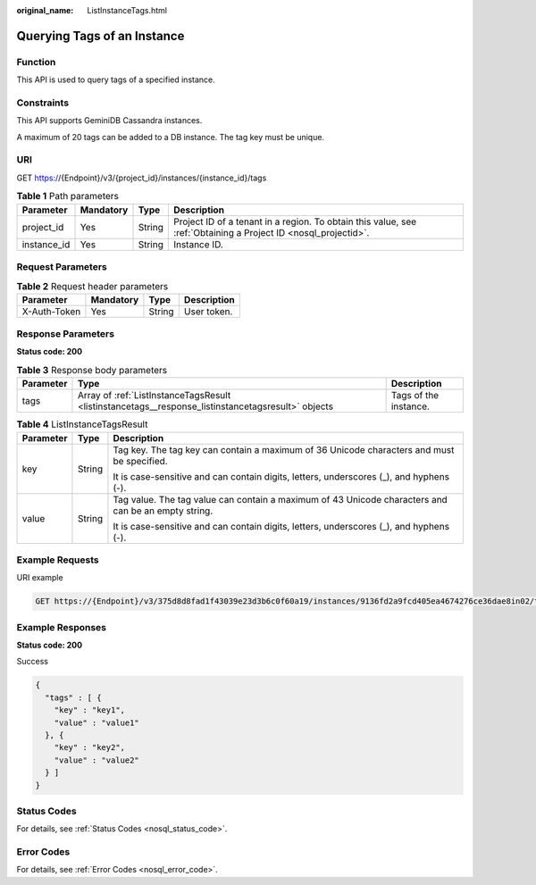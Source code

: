 :original_name: ListInstanceTags.html

.. _ListInstanceTags:

Querying Tags of an Instance
============================

Function
--------

This API is used to query tags of a specified instance.

Constraints
-----------

This API supports GeminiDB Cassandra instances.

A maximum of 20 tags can be added to a DB instance. The tag key must be unique.

URI
---

GET https://{Endpoint}/v3/{project_id}/instances/{instance_id}/tags

.. table:: **Table 1** Path parameters

   +-------------+-----------+--------+----------------------------------------------------------------------------------------------------------------+
   | Parameter   | Mandatory | Type   | Description                                                                                                    |
   +=============+===========+========+================================================================================================================+
   | project_id  | Yes       | String | Project ID of a tenant in a region. To obtain this value, see :ref:`Obtaining a Project ID <nosql_projectid>`. |
   +-------------+-----------+--------+----------------------------------------------------------------------------------------------------------------+
   | instance_id | Yes       | String | Instance ID.                                                                                                   |
   +-------------+-----------+--------+----------------------------------------------------------------------------------------------------------------+

Request Parameters
------------------

.. table:: **Table 2** Request header parameters

   ============ ========= ====== ===========
   Parameter    Mandatory Type   Description
   ============ ========= ====== ===========
   X-Auth-Token Yes       String User token.
   ============ ========= ====== ===========

Response Parameters
-------------------

**Status code: 200**

.. table:: **Table 3** Response body parameters

   +-----------+----------------------------------------------------------------------------------------------------+-----------------------+
   | Parameter | Type                                                                                               | Description           |
   +===========+====================================================================================================+=======================+
   | tags      | Array of :ref:`ListInstanceTagsResult <listinstancetags__response_listinstancetagsresult>` objects | Tags of the instance. |
   +-----------+----------------------------------------------------------------------------------------------------+-----------------------+

.. _listinstancetags__response_listinstancetagsresult:

.. table:: **Table 4** ListInstanceTagsResult

   +-----------------------+-----------------------+-----------------------------------------------------------------------------------------------------+
   | Parameter             | Type                  | Description                                                                                         |
   +=======================+=======================+=====================================================================================================+
   | key                   | String                | Tag key. The tag key can contain a maximum of 36 Unicode characters and must be specified.          |
   |                       |                       |                                                                                                     |
   |                       |                       | It is case-sensitive and can contain digits, letters, underscores (_), and hyphens (-).             |
   +-----------------------+-----------------------+-----------------------------------------------------------------------------------------------------+
   | value                 | String                | Tag value. The tag value can contain a maximum of 43 Unicode characters and can be an empty string. |
   |                       |                       |                                                                                                     |
   |                       |                       | It is case-sensitive and can contain digits, letters, underscores (_), and hyphens (-).             |
   +-----------------------+-----------------------+-----------------------------------------------------------------------------------------------------+

Example Requests
----------------

URI example

.. code-block:: text

   GET https://{Endpoint}/v3/375d8d8fad1f43039e23d3b6c0f60a19/instances/9136fd2a9fcd405ea4674276ce36dae8in02/tags

Example Responses
-----------------

**Status code: 200**

Success

.. code-block::

   {
     "tags" : [ {
       "key" : "key1",
       "value" : "value1"
     }, {
       "key" : "key2",
       "value" : "value2"
     } ]
   }

Status Codes
------------

For details, see :ref:`Status Codes <nosql_status_code>`.

Error Codes
-----------

For details, see :ref:`Error Codes <nosql_error_code>`.

